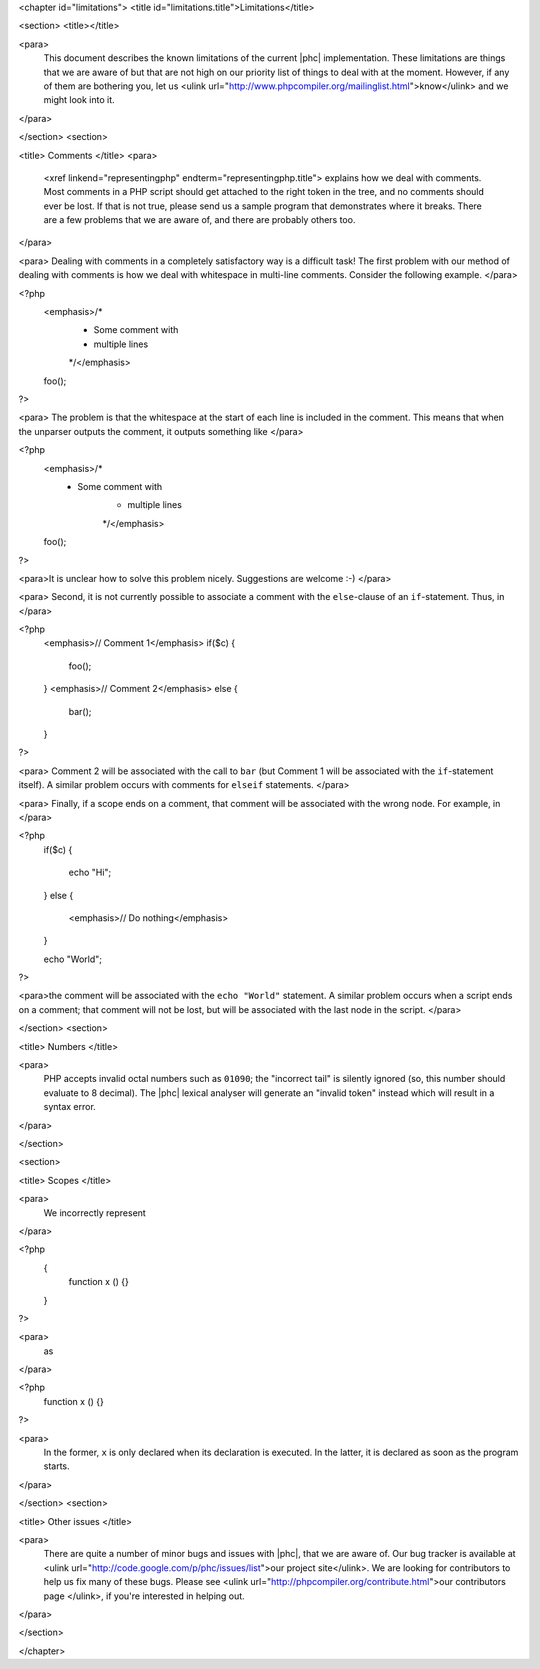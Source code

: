 <chapter id="limitations">
<title id="limitations.title">Limitations</title>

<section>
<title></title>

<para>
	This document describes the known limitations of the current |phc|
	implementation. These limitations are things that we are aware of but that
	are not high on our priority list of things to deal with at the moment.
	However, if any of them are bothering you, let us <ulink
	url="http://www.phpcompiler.org/mailinglist.html">know</ulink> and we might
	look into it.
</para>

</section>
<section>

<title> Comments </title>
<para>
	<xref linkend="representingphp" endterm="representingphp.title"> explains
	how we deal with comments. Most comments in a PHP script should get attached
	to the right token in the tree, and no comments should ever be lost. If that
	is not true, please send us a sample program that demonstrates where it
	breaks. There are a few problems that we are aware of, and there are
	probably others too. 
</para>

<para> Dealing with comments in a completely satisfactory way is a
difficult task! The first problem with our method of dealing with
comments is how we deal with whitespace in multi-line comments.
Consider the following example. </para>

.. sourcecode::

<?php
   <emphasis>/*
    * Some comment with
    * multiple lines
    */</emphasis>
   foo();
?>


<para> The problem is that the whitespace at the start of each line is
included in the comment. This means that when the unparser outputs the
comment, it outputs something like </para>

.. sourcecode::

<?php
   <emphasis>/*
    * Some comment with
       * multiple lines
       */</emphasis>
   foo();
?>


<para>It is unclear how to solve this problem nicely. Suggestions are
welcome :-) </para>

<para> Second, it is not currently possible to associate a comment with
the ``else``-clause of an ``if``-statement. Thus, in
</para>

.. sourcecode::

<?php
   <emphasis>// Comment 1</emphasis>
   if($c)
   {
      foo();
   }
   <emphasis>// Comment 2</emphasis>
   else
   {
      bar();
   }
?>


<para> Comment 2 will be associated with the call to ``bar``
(but Comment 1 will be associated with the ``if``-statement
itself). A similar problem occurs with comments for
``elseif`` statements. </para>

<para> Finally, if a scope ends on a comment, that comment will be associated with the wrong node. For example, in </para>

.. sourcecode::

<?php
   if($c)
   {
      echo "Hi";
   }
   else
   {
      <emphasis>// Do nothing</emphasis>
   }

   echo "World";
?>


<para>the comment will be associated with the ``echo "World"``
statement. A similar problem occurs when a script ends on a comment;
that comment will not be lost, but will be associated with the last
node in the script. </para>

</section>
<section>

<title> Numbers </title>

<para>
	PHP accepts invalid octal numbers such as ``01090``; the
	"incorrect tail" is silently ignored (so, this number should
	evaluate to 8 decimal). The |phc| lexical analyser will generate an
	"invalid token" instead which will result in a syntax error.
</para>

</section>

<section>

<title> Scopes </title>

<para>
	We incorrectly represent
</para>

.. sourcecode::

<?php
	{
		function x () {}
	}
?>


<para>
	as
</para>

.. sourcecode::

<?php
	function x () {}
?>


<para>
	In the former, ``x`` is only declared when its declaration is
	executed. In the latter, it is declared as soon as the program starts.
</para>

</section>
<section>

<title> Other issues </title>

<para>
	There are quite a number of minor bugs and issues with |phc|, that we are
	aware of. Our bug tracker is available at <ulink
	url="http://code.google.com/p/phc/issues/list">our project site</ulink>. We
	are looking for contributors to help us fix many of these bugs. Please see
	<ulink url="http://phpcompiler.org/contribute.html">our contributors page
	</ulink>, if you're interested in helping out.
</para>

</section>



</chapter>
